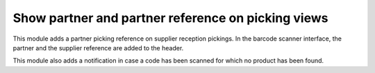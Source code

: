 Show partner and partner reference on picking views
===================================================
This module adds a partner picking reference on supplier reception pickings.
In the barcode scanner interface, the partner and the supplier reference are
added to the header.

This module also adds a notification in case a code has been scanned for which
no product has been found.
